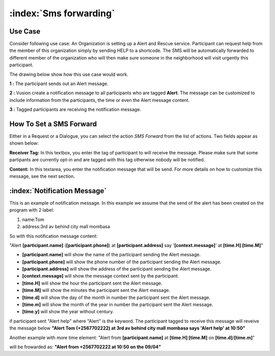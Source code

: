 :index:`Sms forwarding`
########################

Use Case
----------
Consider following use case: An Organization is setting up a Alert and Rescue service. Participant can request help from the member of this organization simply by sending HELP to a shortcode.
The SMS will be automatically forwarded to different member of the organization who will then make sure someone in the neighborhood will visit urgently this participant. 

The drawing below show how this use case would work.

.. image:: _static/img/smsforwarding_use_case.jpg


**1 :** The participant sends out an Alert message.

**2 :** Vusion create a notification message to all participants who are tagged **Alert**. The message can be customized to include information from the participants, the time or even the Alert message content. 

**3 :** Tagged participants are receiving the notification message.


How To Set a SMS Forward
------------------------

Either in a Request or a Dialogue, you can select the action *SMS Forward* from the list of actions. Two fields appear as shown below:
 
.. image:: _static/img/smsforwarding_action.png

**Receiver Tag:** 
In this textbox, you enter the tag of participant to will receive the message. Please make sure that some partipants are currently opt-in and are tagged with this tag otherwise nobody will be notified.

**Content:** 
In this textarea, you enter the notification message that will be send. For more details on how to customize this message, see the next section.


:index:`Notification Message`
------------------------------

This is an example of notification message. In this example we assume that the send of the alert has been created on the program with 2 label:

#. name:Tom
#. address:3rd av behind city mall mombasa

So with this notification message content:

"Alert **[participant.name]** (**[participant.phone]**) at **[participant.address]** say '**[context.message]**' at **[time.H]**:**[time.M]**"

* **[participant.name]**      will show the name of the participant sending the Alert message.
* **[participant.phone]**     will show the phone number of the participant sending the Alert message.
* **[participant.address]**   will show the address of the participant sending the Alert message.
* **[context.message]**       will show the message context sent by the participant.
* **[time.H]**                will show the hour the participant sent the Alert message.
* **[time.M]**                will show the minutes the participant sent the Alert message.
* **[time.d]**                will show the day of the month in number the participant sent the Alert message.
* **[time.m]**                will show the month of the year in number the participant sent the Alert message.
* **[time.y]**                will show the year without century.

if participant sent "Alert help" where "Alert" is the keyword. The participant tagged to receive this message will reveive the message below 
**"Alert Tom (+2567702222) at 3rd av behind city mall mombasa says 'Alert help' at 10:50"**


Another example with more time element:
"Alert from **[participant.name]** at **[time.H]**:**[time.M]** on **[time.d]**/**[time.m]**"

will be frowarded as:
**"Alert from +2567702222 at 10:50 on the 09/04"**
